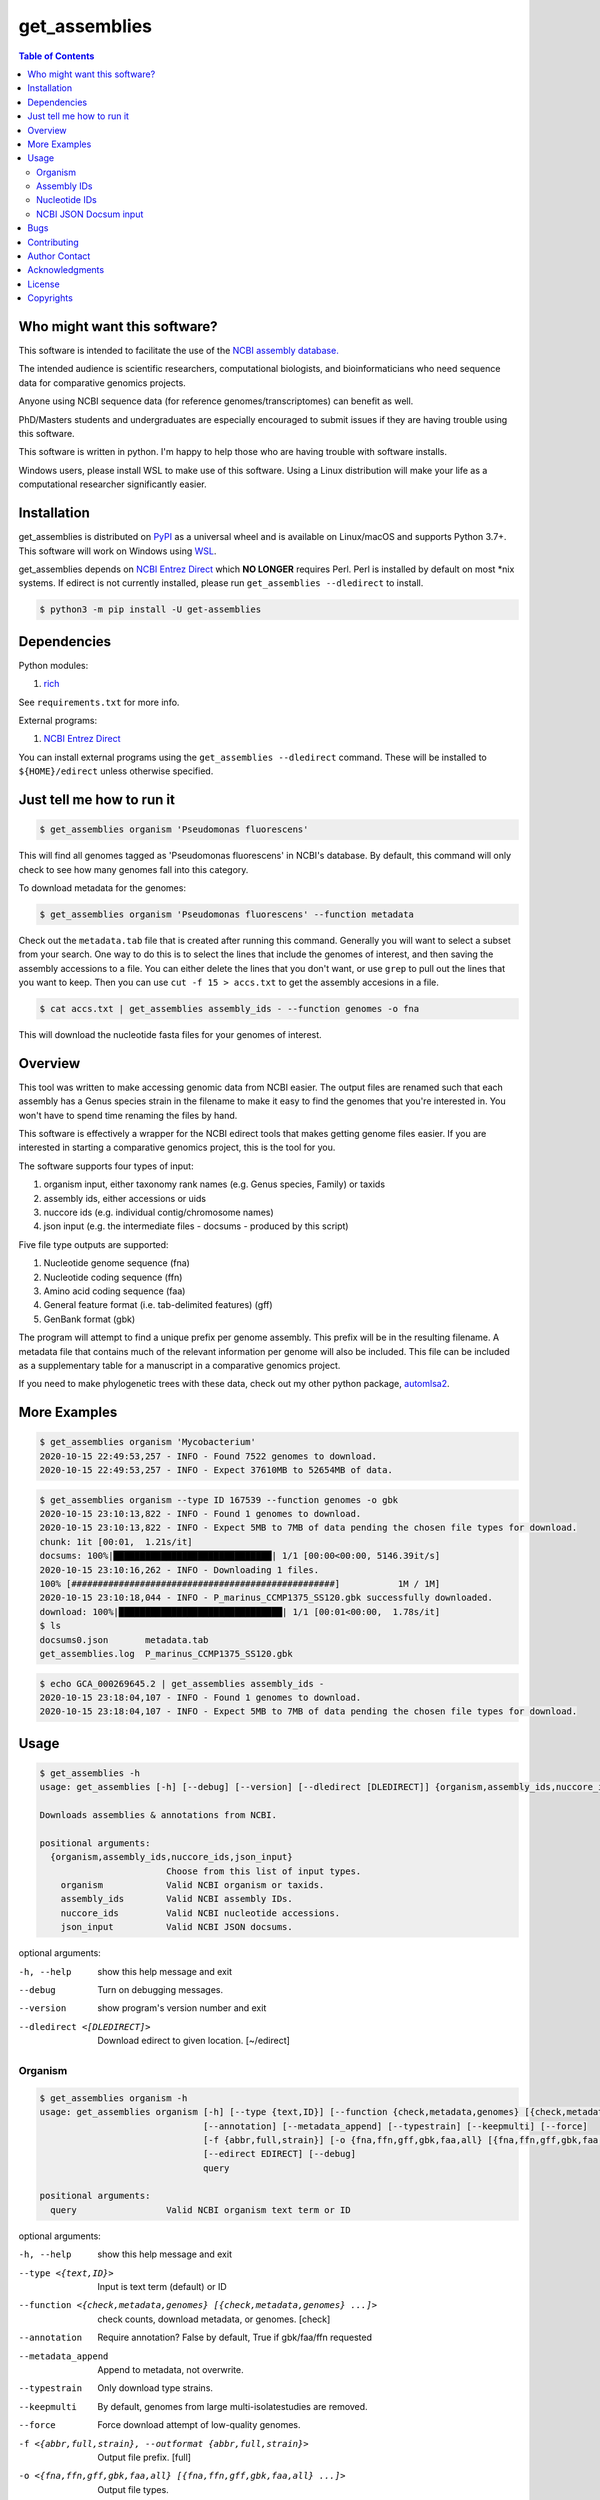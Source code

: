 get_assemblies
==============

.. contents:: **Table of Contents**
    :backlinks: none

Who might want this software?
-----------------------------

This software is intended to facilitate the use of the `NCBI assembly database.
<https://www.ncbi.nlm.nih.gov/assembly>`_

The intended audience is scientific researchers, computational biologists, and
bioinformaticians who need sequence data for comparative genomics projects.

Anyone using NCBI sequence data (for reference genomes/transcriptomes) can
benefit as well.

PhD/Masters students and undergraduates are especially encouraged to submit
issues if they are having trouble using this software.

This software is written in python. I'm happy to help
those who are having trouble with software installs.

Windows users, please install WSL to make use of this software. Using a Linux
distribution will make your life as a computational researcher significantly
easier.

Installation
------------

get_assemblies is distributed on `PyPI
<https://pypi.org/project/get-assemblies>`_ as a universal wheel and is
available on Linux/macOS and supports Python 3.7+. This software will work on
Windows using `WSL
<https://docs.microsoft.com/en-us/windows/wsl/install-win10>`_.

get_assemblies depends on `NCBI Entrez Direct
<https://www.ncbi.nlm.nih.gov/books/NBK179288/>`_ which **NO LONGER** requires Perl. Perl is
installed by default on most \*nix systems. If edirect is not currently
installed, please run ``get_assemblies --dledirect`` to install.

.. code-block:: bash

    $ python3 -m pip install -U get-assemblies

Dependencies
------------

Python modules:

1. `rich <https://github.com/willmcgugan/rich>`_

See ``requirements.txt`` for more info.

External programs:

1. `NCBI Entrez Direct <https://www.ncbi.nlm.nih.gov/books/NBK179288/>`_

You can install external programs using the ``get_assemblies --dledirect``
command. These will be installed to ``${HOME}/edirect`` unless otherwise
specified.

Just tell me how to run it
--------------------------

.. code-block:: bash

    $ get_assemblies organism 'Pseudomonas fluorescens'

This will find all genomes tagged as 'Pseudomonas fluorescens' in NCBI's
database. By default, this command will only check to see how many genomes
fall into this category.

To download metadata for the genomes:

.. code-block:: bash

    $ get_assemblies organism 'Pseudomonas fluorescens' --function metadata

Check out the ``metadata.tab`` file that is created after running this command.
Generally you will want to select a subset from your search. One way to do this
is to select the lines that include the genomes of interest, and then saving
the assembly accessions to a file. You can either delete the lines that you
don't want, or use ``grep`` to pull out the lines that you want to keep. Then
you can use ``cut -f 15 > accs.txt`` to get the assembly accesions in a file.

.. code-block:: bash

    $ cat accs.txt | get_assemblies assembly_ids - --function genomes -o fna

This will download the nucleotide fasta files for your genomes of interest.

Overview
--------

This tool was written to make accessing genomic data from NCBI easier. The
output files are renamed such that each assembly has a Genus species strain in
the filename to make it easy to find the genomes that you're interested in. You
won't have to spend time renaming the files by hand.

This software is effectively a wrapper for the NCBI edirect tools that makes
getting genome files easier. If you are interested in starting a comparative
genomics project, this is the tool for you.

The software supports four types of input:

1. organism input, either taxonomy rank names (e.g. Genus species, Family) or
   taxids
2. assembly ids, either accessions or uids
3. nuccore ids (e.g. individual contig/chromosome names)
4. json input (e.g. the intermediate files - docsums - produced by this script)

Five file type outputs are supported:

1. Nucleotide genome sequence (fna)
2. Nucleotide coding sequence (ffn)
3. Amino acid coding sequence (faa)
4. General feature format (i.e. tab-delimited features) (gff)
5. GenBank format (gbk)

The program will attempt to find a unique prefix per genome assembly. This
prefix will be in the resulting filename. A metadata file that contains much
of the relevant information per genome will also be included. This file can
be included as a supplementary table for a manuscript in a comparative genomics
project.

If you need to make phylogenetic trees with these data, check out my other
python package, `automlsa2 <https://pypi.org/project/automlsa2/>`_.

More Examples
-------------

.. code-block:: bash

    $ get_assemblies organism 'Mycobacterium'
    2020-10-15 22:49:53,257 - INFO - Found 7522 genomes to download.
    2020-10-15 22:49:53,257 - INFO - Expect 37610MB to 52654MB of data.

.. code-block:: bash

    $ get_assemblies organism --type ID 167539 --function genomes -o gbk
    2020-10-15 23:10:13,822 - INFO - Found 1 genomes to download.
    2020-10-15 23:10:13,822 - INFO - Expect 5MB to 7MB of data pending the chosen file types for download.
    chunk: 1it [00:01,  1.21s/it]
    docsums: 100%|██████████████████████████████| 1/1 [00:00<00:00, 5146.39it/s]
    2020-10-15 23:10:16,262 - INFO - Downloading 1 files.
    100% [##################################################]           1M / 1M]
    2020-10-15 23:10:18,044 - INFO - P_marinus_CCMP1375_SS120.gbk successfully downloaded.
    download: 100%|███████████████████████████████| 1/1 [00:01<00:00,  1.78s/it]
    $ ls
    docsums0.json       metadata.tab
    get_assemblies.log  P_marinus_CCMP1375_SS120.gbk

.. code-block:: bash

    $ echo GCA_000269645.2 | get_assemblies assembly_ids -
    2020-10-15 23:18:04,107 - INFO - Found 1 genomes to download.
    2020-10-15 23:18:04,107 - INFO - Expect 5MB to 7MB of data pending the chosen file types for download.

Usage
-----

.. code-block:: bash

    $ get_assemblies -h
    usage: get_assemblies [-h] [--debug] [--version] [--dledirect [DLEDIRECT]] {organism,assembly_ids,nuccore_ids,json_input} ...

    Downloads assemblies & annotations from NCBI.

    positional arguments:
      {organism,assembly_ids,nuccore_ids,json_input}
                            Choose from this list of input types.
        organism            Valid NCBI organism or taxids.
        assembly_ids        Valid NCBI assembly IDs.
        nuccore_ids         Valid NCBI nucleotide accessions.
        json_input          Valid NCBI JSON docsums.

optional arguments:

-h, --help            show this help message and exit
--debug               Turn on debugging messages.
--version             show program's version number and exit
--dledirect <[DLEDIRECT]>
                      Download edirect to given location. [~/edirect]

Organism
^^^^^^^^

.. code-block:: bash

    $ get_assemblies organism -h
    usage: get_assemblies organism [-h] [--type {text,ID}] [--function {check,metadata,genomes} [{check,metadata,genomes} ...]]
                                   [--annotation] [--metadata_append] [--typestrain] [--keepmulti] [--force]
                                   [-f {abbr,full,strain}] [-o {fna,ffn,gff,gbk,faa,all} [{fna,ffn,gff,gbk,faa,all} ...]]
                                   [--edirect EDIRECT] [--debug]
                                   query

    positional arguments:
      query                 Valid NCBI organism text term or ID

optional arguments:

-h, --help            show this help message and exit
--type <{text,ID}>    Input is text term (default) or ID
--function <{check,metadata,genomes} [{check,metadata,genomes} ...]>
                      check counts, download metadata, or genomes. [check]
--annotation          Require annotation? False by default, True if gbk/faa/ffn requested
--metadata_append     Append to metadata, not overwrite.
--typestrain          Only download type strains.
--keepmulti           By default, genomes from large multi-isolatestudies are removed.
--force               Force download attempt of low-quality genomes.
-f <{abbr,full,strain}, --outformat {abbr,full,strain}>
                      Output file prefix. [full]
-o <{fna,ffn,gff,gbk,faa,all} [{fna,ffn,gff,gbk,faa,all} ...]>
                      Output file types.
--edirect EDIRECT     Path to edirect directory.
--debug               Turn on debugging messages.

Assembly IDs
^^^^^^^^^^^^

.. code-block:: bash

    $ get_assemblies assembly_ids -h
    usage: get_assemblies assembly_ids [-h] [--type {acc,uid}]
                                       [--function {check,metadata,genomes} [{check,metadata,genomes} ...]] [--annotation]
                                       [--metadata_append] [--typestrain] [--keepmulti] [--force] [-f {abbr,full,strain}]
                                       [-o {fna,ffn,gff,gbk,faa,all} [{fna,ffn,gff,gbk,faa,all} ...]] [--edirect EDIRECT]
                                       [--debug]
                                       infile

    positional arguments:
      infile                Input file with NCBI assembly IDs; "-" for stdin

optional arguments:

-h, --help            show this help message and exit
--type <{acc,uid}>    Input is Accession (default) or ID
--function <{check,metadata,genomes} [{check,metadata,genomes} ...]>
                      check counts, download metadata, or genomes. [check]
--annotation          Require annotation? False by default, True if gbk/faa/ffn requested
--metadata_append     Append to metadata, not overwrite.
--typestrain          Only download type strains.
--keepmulti           By default, genomes from large multi-isolatestudies are removed.
--force               Force download attempt of low-quality genomes.
-f <{abbr,full,strain}, --outformat {abbr,full,strain}>
                      Output file prefix. [full]
-o <{fna,ffn,gff,gbk,faa,all} [{fna,ffn,gff,gbk,faa,all} ...]>
                      Output file types.
--edirect EDIRECT     Path to edirect directory.
--debug               Turn on debugging messages.

Nucleotide IDs
^^^^^^^^^^^^^^

.. code-block:: bash

    $ get_assemblies nuccore_ids -h
    usage: get_assemblies nuccore_ids [-h] [--function {check,metadata,genomes} [{check,metadata,genomes} ...]] [--annotation]
                                      [--metadata_append] [--typestrain] [--keepmulti] [--force] [-f {abbr,full,strain}]
                                      [-o {fna,ffn,gff,gbk,faa,all} [{fna,ffn,gff,gbk,faa,all} ...]] [--edirect EDIRECT] [--debug]
                                      infile

    positional arguments:
      infile                Input file with NCBI nuccore IDs; "-" for stdin

optional arguments:

-h, --help            show this help message and exit
--function <{check,metadata,genomes} [{check,metadata,genomes} ...]>
                      check counts, download metadata, or genomes. [check]
--annotation          Require annotation? False by default, True if gbk/faa/ffn requested
--metadata_append     Append to metadata, not overwrite.
--typestrain          Only download type strains.
--keepmulti           By default, genomes from large multi-isolatestudies are removed.
--force               Force download attempt of low-quality genomes.
-f <{abbr,full,strain}, --outformat {abbr,full,strain}>
                      Output file prefix. [full]
-o <{fna,ffn,gff,gbk,faa,all} [{fna,ffn,gff,gbk,faa,all} ...]>
                      Output file types.
--edirect EDIRECT     Path to edirect directory.
--debug               Turn on debugging messages.

NCBI JSON Docsum input
^^^^^^^^^^^^^^^^^^^^^^

.. code-block:: bash

    $ get_assemblies json_input -h
    usage: get_assemblies json_input [-h] [--function {metadata,genomes} [{metadata,genomes} ...]] [--annotation]
                                     [--metadata_append] [--typestrain] [--keepmulti] [--force] [-f {abbr,full,strain}]
                                     [-o {fna,ffn,gff,gbk,faa,all} [{fna,ffn,gff,gbk,faa,all} ...]] [--edirect EDIRECT] [--debug]
                                     jsonfile [jsonfile ...]

    positional arguments:
      jsonfile              Input JSON file with docsums; "-" for stdin

optional arguments:

-h, --help            show this help message and exit
--function <{metadata,genomes} [{metadata,genomes} ...]>
                      Download metadata and/or genomes. [metadata]
--annotation          Require annotation? False by default, True if gbk/faa/ffn requested
--metadata_append     Append to metadata, not overwrite.
--typestrain          Only download type strains.
--keepmulti           By default, genomes from large multi-isolatestudies are removed.
--force               Force download attempt of low-quality genomes.
-f <{abbr,full,strain}, --outformat {abbr,full,strain}>
                      Output file prefix. [full]
-o <{fna,ffn,gff,gbk,faa,all} [{fna,ffn,gff,gbk,faa,all} ...]>
                      Output file types.
--edirect EDIRECT     Path to edirect directory.
--debug               Turn on debugging messages.


Bugs
----

Viruses are currently not handled well, if at all. Look elsewhere to download
those.

Contributing
------------

Feel free to submit bug reports or pull requests so we can improve this
software. Undoubtedly there will be some erroneous prefixes generated out
there, and I'd like to fix them.

Author Contact
--------------

`Ed Davis <mailto:ed@cgrb.oregonstate.edu>`_

Acknowledgments
----------------

Special thanks for helping me test the software and get the python code packaged:

* `Alex Weisberg <https://github.com/alexweisberg>`_
* `Shawn O'Neil <https://github.com/oneilsh>`_

Also, thanks to these groups for supporting me through my scientific career:

* `OSU Chang Lab <https://github.com/osuchanglab>`_
* `Center for Genome Research and Biocomputing @ OSU <https://cgrb.oregonstate.edu>`_

License
-------

get_assemblies is distributed under the terms listed in the ``LICENSE`` file.
The software is free for non-commercial use.

Copyrights
----------

Copyright (c) 2020 Oregon State University

All Rights Reserved.
